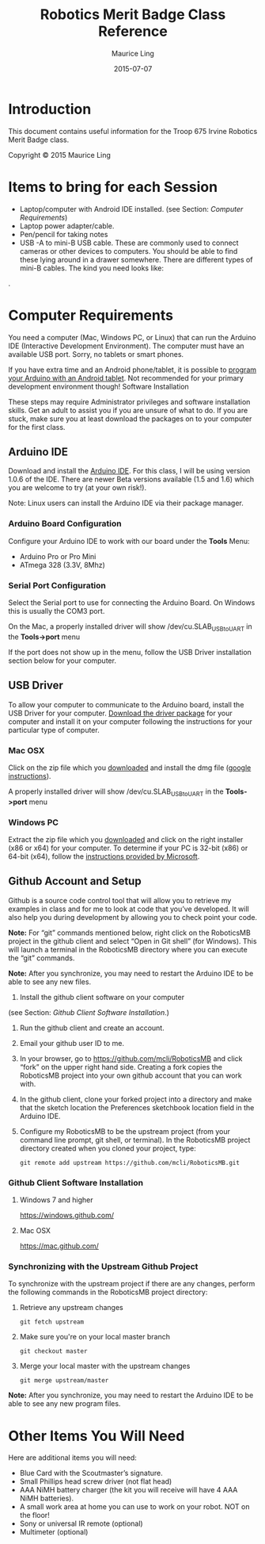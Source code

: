 #+TITLE: Robotics Merit Badge Class Reference
#+AUTHOR: Maurice Ling
#+DATE: 2015-07-07

* Introduction
  This document contains useful information for the 
  Troop 675 Irvine Robotics Merit Badge class.

  Copyright © 2015 Maurice Ling

* Items to bring for each Session
   - Laptop/computer with Android IDE installed. (see Section: [[Computer Requirements]])
   - Laptop power adapter/cable.
   - Pen/pencil for taking notes
   - USB -A to mini-B USB cable.  These are commonly used to connect
     cameras or other devices to computers.  You should be able to
     find these lying around in a drawer somewhere.  There are
     different types of mini-B cables.  The kind you need looks like:
   #+CAPTION: USB-A to Mini-B Cable
   [[http://bsatroop675.org/wordpress/wp-content/uploads/2014/05/USB-AToMini-BCable.jpg]].

* Computer Requirements

  You need a computer (Mac, Windows PC, or Linux) that can run the
  Arduino IDE (Interactive Development Environment).  The computer must
  have an available USB port.  Sorry, no tablets or smart phones.
  
  If you have extra time and an Android phone/tablet, it is possible to
  [[http://www.instructables.com/id/Program-your-Arduino-with-a-Android-device][program your Arduino with an Android tablet]].  Not recommended for your
  primary development environment though!  Software Installation
  
  These steps may require Administrator privileges and software
  installation skills.  Get an adult to assist you if you are unsure of
  what to do.  If you are stuck, make sure you at least download the
  packages on to your computer for the first class.  
  
** Arduino IDE

   Download and install the [[http://www.arduino.cc/en/Main/Software][Arduino IDE]]. For this class, I will be using
   version 1.0.6 of the IDE.  There are newer Beta versions available
   (1.5 and 1.6) which you are welcome to try (at your own risk!).

   Note:  Linux users can install the Arduino IDE via their package manager.

*** Arduino Board Configuration
    Configure your Arduino IDE to work with our board under the *Tools* Menu:
       - Arduino Pro or Pro Mini
       - ATmega 328 (3.3V, 8Mhz)

*** Serial Port Configuration
    Select the Serial port to use for connecting the Arduino Board.  On Windows
    this is usually the COM3 port.  

    On the Mac, a properly installed driver will show /dev/cu.SLAB_USBtoUART in the 
    *Tools->port* menu

    If the port does not show up in the menu, follow the USB Driver installation 
    section below for your computer.
** USB Driver

   To allow your computer to communicate to the Arduino board, install
   the USB Driver for your computer. [[http://www.silabs.com/products/mcu/pages/usbtouartbridgevcpdrivers.aspx][Download the driver package]] for your
   computer and install it on your computer following the instructions
   for your particular type of computer.
   
*** Mac OSX

    Click on the zip file which you [[http://www.silabs.com/products/mcu/pages/usbtouartbridgevcpdrivers.aspx][downloaded]] and install the dmg file ([[https://www.google.com/search?q%3Dhow%2Bto%2Binstall%2Bdmg%2Bon%2BMac&ie%3Dutf-8&oe%3Dutf-8][google instructions]]).  

    A properly installed driver will show /dev/cu.SLAB_USBtoUART in the 
    *Tools->port* menu

*** Windows PC

    Extract the zip file which you [[http://www.silabs.com/products/mcu/pages/usbtouartbridgevcpdrivers.aspx][downloaded]] and click on the right
    installer (x86 or x64) for your computer.  To determine if your PC is
    32-bit (x86) or 64-bit (x64), follow the [[https://support.microsoft.com/en-us/kb/827218][instructions provided by Microsoft]].

** Github Account and Setup

   Github is a source code control tool that will allow you to retrieve
   my examples in class and for me to look at code that you’ve developed.
   It will also help you during development by allowing you to check
   point your code.
   
   *Note:* For “git” commands mentioned below, right click on the
   RoboticsMB project in the github client and select “Open in Git shell”
   (for Windows). This will launch a terminal in the RoboticsMB directory
   where you can execute the “git” commands.

   *Note:*  After you synchronize, you may need to restart the Arduino
   IDE to be able to see any new files.
   
   1. Install the github client software on your computer
   (see Section: [[Github Client Software Installation]].)
   2. Run the github client and create an account.
   3. Email your github user ID to me.
   4. In your browser, go to https://github.com/mcli/RoboticsMB and click
      “fork” on the upper right hand side.  Creating a fork copies the
      RoboticsMB project into your own github account that you can work
      with.
   5. In the github client, clone your forked project into a directory
      and make that the sketch location the Preferences sketchbook
      location field in the Arduino IDE.
   6. Configure my RoboticsMB to be the upstream project (from your
      command line prompt, git shell, or terminal). In the RoboticsMB
      project directory created when you cloned your project, type:
      #+BEGIN_EXAMPLE
      git remote add upstream https://github.com/mcli/RoboticsMB.git
      #+END_EXAMPLE

*** Github Client Software Installation
**** Windows 7 and higher
https://windows.github.com/

**** Mac OSX

https://mac.github.com/

*** Synchronizing with the Upstream Github Project

To synchronize with the upstream project if there are any changes,
perform the following commands in the RoboticsMB project directory:

1. Retrieve any upstream changes
   #+BEGIN_EXAMPLE
   git fetch upstream
   #+END_EXAMPLE

2. Make sure you're on your local master branch
   #+BEGIN_EXAMPLE
   git checkout master
   #+END_EXAMPLE

3. Merge your local master with the upstream changes
   #+BEGIN_EXAMPLE
   git merge upstream/master
   #+END_EXAMPLE

*Note:* After you synchronize, you may need to restart the Arduino IDE to be able to see any new program files.

* Other Items You Will Need

  Here are additional items you will need:

    - Blue Card with the Scoutmaster’s signature.
    - Small Phillips head screw driver (not flat head)
    - AAA NiMH battery charger (the kit you will receive will have 4
      AAA NiMH batteries).
    - A small work area at home you can use to work on your robot.
      NOT on the floor!
    - Sony or universal IR remote (optional)
    - Multimeter (optional)


